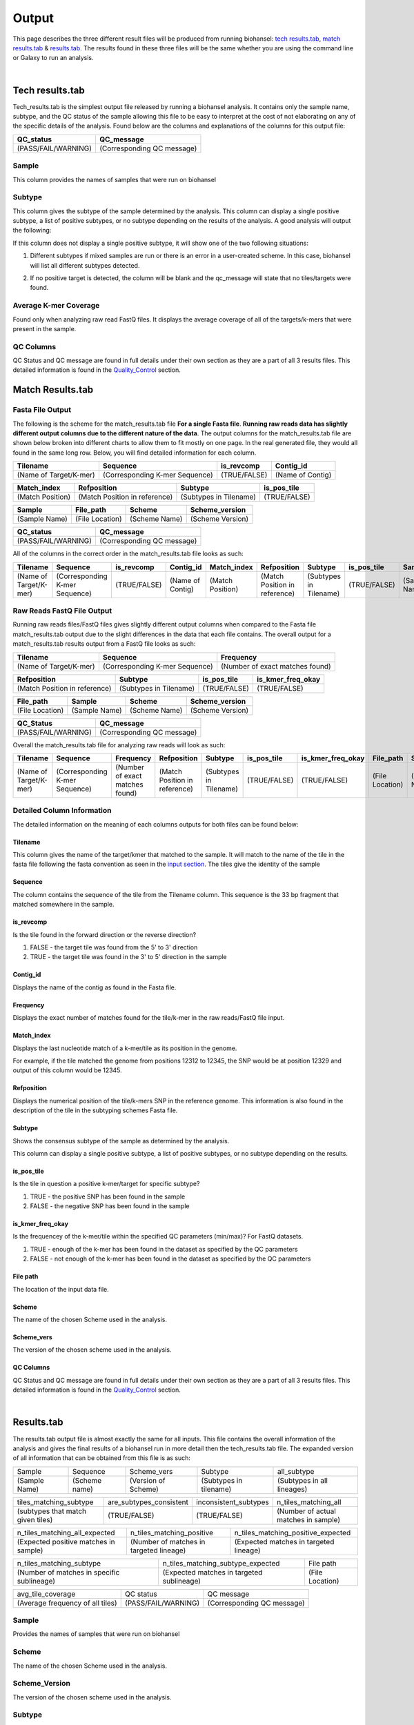 ======
Output 
======

This page describes the three different result files will be produced from running biohansel: `tech results.tab`_, `match results.tab`_ & `results.tab`_. The results found in these three files will be the same whether you are using the command line or Galaxy to run an analysis.


.. |mixed| image:: https://raw.githubusercontent.com/phac-nml/biohansel/readthedocs/docs/source/user-docs/Mixed.PNG
   :width: 100 px
   :alt: Example of Mixed targets
   
   
.. |missing| image:: https://raw.githubusercontent.com/phac-nml/biohansel/readthedocs/docs/source/user-docs/Missing%20Targets.PNG
   :width: 100 px
   :alt: Example of Missing Targets
   
.. |inconsistent| image:: https://raw.githubusercontent.com/phac-nml/biohansel/readthedocs/docs/source/user-docs/Inconsistent%20results.PNG
   :width: 100 px
   :alt: Example of Inconsistent results
   
.. |unconfident| image:: https://raw.githubusercontent.com/phac-nml/biohansel/readthedocs/docs/source/user-docs/Unconfident%20(1).PNG
   :width: 100 px
   :alt: Example of Unconfident results
   
.. |pass| image:: https://raw.githubusercontent.com/phac-nml/biohansel/readthedocs/docs/source/user-docs/Pass.PNG
   :alt: This is an ideal picture of a passed scheme
   :width: 100 px

.. |positive| image:: https://raw.githubusercontent.com/phac-nml/biohansel/readthedocs/docs/source/user-docs/Positive%20pic%20of%20matching.PNG
   :alt: picture of positive match
   :width: 100 px

.. |consistent| image:: https://raw.githubusercontent.com/phac-nml/biohansel/readthedocs/docs/source/user-docs/PCIS%20BIO.PNG
   :alt: picture of consistent
   :width: 100 px

.. |n_all| image:: https://raw.githubusercontent.com/phac-nml/biohansel/readthedocs/docs/source/user-docs/N%20tiles%20all%20picture.PNG
   :alt: picture of all match
   :width: 100 px
 
.. |subtype| image:: https://raw.githubusercontent.com/phac-nml/biohansel/readthedocs/docs/source/user-docs/sUBTYPE%20MATCH%20PIC.PNG
   :alt: picture of subtype match
   :width: 100 px

.. |mixed_result| image:: mixed_sub_result.png
   :alt: Mixed subtype result
   :width: 500 px

.. |error_no_result| image:: No_result.png
   :alt: no result
   :width: 600 px

.. |all_subtypes| image:: all_subtypes.png
   :alt: Output of all subtypes
   :width: 450 px

.. |inconsistent_subtypes_false| image:: inconsistent_subtypes_false.png
   :alt: Output of all subtypes
   :width: 477 px

.. |matching_all| image:: matching_all.png
   :alt: tiles matching all output
   :width: 420 px

.. |good_tech| image:: good_tech.png
   :alt: Correct tech_results.tab file
   :width: 400 px

|
**Tech results.tab**
####################

Tech_results.tab is the simplest output file released by running a biohansel analysis. It contains only the sample name, subtype, and the QC status of the sample allowing this file to be easy to interpret at the cost of not elaborating on any of the specific details of the analysis. Found below are the columns and explanations of the columns for this output file:


+---------------+--------------------------------+-------------------------------------------+
| Sample        | Subtype                        | Avg_k-mer_coverage                         |
+===============+================================+===========================================+
| (Sample Name) | (Corresponding Subtypes Found) | (average tile coverage of all the targets |
+---------------+--------------------------------+-------------------------------------------+

+---------------------+----------------------------+ 
| QC_status           | QC_message                 |
+=====================+============================+ 
| (PASS/FAIL/WARNING) | (Corresponding QC message) |
+---------------------+----------------------------+


Sample
------
This column provides the names of samples that were run on biohansel


Subtype
-------
This column gives the subtype of the sample determined by the analysis. This column can display a single positive subtype, a list of positive subtypes, or no subtype depending on the results of the analysis. A good analysis will output the following:

|good_tech|

If this column does not display a single positive subtype, it will show one of the two following situations:

1. Different subtypes if mixed samples are run or there is an error in a user-created scheme. In this case, biohansel will list all different subtypes detected.

|mixed_result|

2. If no positive target is detected, the column will be blank and the qc_message will state that no tiles/targets were found.

|error_no_result|

Average K-mer Coverage
---------------------

Found only when analyzing raw read FastQ files. It displays the average coverage of all of the targets/k-mers that were present in the sample.

QC Columns
----------

QC Status and QC message are found in full details under their own section as they are a part of all 3 results files. This detailed information is found in the `Quality_Control`_ section.



**Match Results.tab**
#####################


**Fasta File Output**
---------------------

The following is the scheme for the match_results.tab file **For a single Fasta file**. **Running raw reads data has slightly different output columns due to the different nature of the data**. The output columns for the match_results.tab file are shown below broken into different charts to allow them to fit mostly on one page. In the real generated file, they would all found in the same long row. Below, you will find detailed information for each column.

+------------------------+--------------------------------+--------------+------------------+ 
| Tilename               | Sequence                       | is_revcomp   | Contig_id        |
+========================+================================+==============+==================+  
| (Name of Target/K-mer) | (Corresponding K-mer Sequence) | (TRUE/FALSE) | (Name of Contig) |
+------------------------+--------------------------------+--------------+------------------+


+------------------+-------------------------------+-------------------------+--------------+ 
| Match_index      | Refposition                   | Subtype                 | is_pos_tile  |
+==================+===============================+=========================+==============+  
| (Match Position) | (Match Position in reference) | (Subtypes in Tilename)  | (TRUE/FALSE) |
+------------------+-------------------------------+-------------------------+--------------+


+---------------+-----------------+---------------+------------------+
| Sample        | File_path       | Scheme        | Scheme_version   |
+===============+=================+===============+==================+ 
| (Sample Name) | (File Location) | (Scheme Name) | (Scheme Version) |
+---------------+-----------------+---------------+------------------+


+---------------------+----------------------------+ 
| QC_status           | QC_message                 |
+=====================+============================+ 
| (PASS/FAIL/WARNING) | (Corresponding QC message) |
+---------------------+----------------------------+

All of the columns in the correct order in the match_results.tab file looks as such:

+------------------------+--------------------------------+--------------+------------------+------------------+-------------------------------+-------------------------+--------------+---------------+-----------------+---------------+------------------+---------------------+----------------------------+  
| Tilename               | Sequence                       | is_revcomp   | Contig_id        | Match_index      | Refposition                   | Subtype                 | is_pos_tile  | Sample        | File_path       | Scheme        | Scheme_version   | QC_Status           | QC_message                 |
+========================+================================+==============+==================+==================+===============================+=========================+==============+===============+=================+===============+==================+=====================+============================+ 
| (Name of Target/K-mer) | (Corresponding K-mer Sequence) | (TRUE/FALSE) | (Name of Contig) | (Match Position) | (Match Position in reference) | (Subtypes in Tilename)  | (TRUE/FALSE) | (Sample Name) | (File Location) | (Scheme Name) | (Scheme Version) | (PASS/FAIL/WARNING) | (Corresponding QC message) |
+------------------------+--------------------------------+--------------+------------------+------------------+-------------------------------+-------------------------+--------------+---------------+-----------------+---------------+------------------+---------------------+----------------------------+

**Raw Reads FastQ File Output**
-------------------------------

Running raw reads files/FastQ files gives slightly different output columns when compared to the Fasta file match_results.tab output due to the slight differences in the data that each file contains. The overall output for a match_results.tab results output from a FastQ file looks as such:


+------------------------+--------------------------------+---------------------------------+ 
| Tilename               | Sequence                       | Frequency                       |
+========================+================================+=================================+  
| (Name of Target/K-mer) | (Corresponding K-mer Sequence) | (Number of exact matches found) |
+------------------------+--------------------------------+---------------------------------+


+-------------------------------+-------------------------+--------------+-------------------+ 
| Refposition                   | Subtype                 | is_pos_tile  | is_kmer_freq_okay |
+===============================+=========================+==============+===================+  
| (Match Position in reference) | (Subtypes in Tilename)  | (TRUE/FALSE) | (TRUE/FALSE)      |
+-------------------------------+-------------------------+--------------+-------------------+


+-----------------+---------------+---------------+------------------+
| File_path       | Sample        |Scheme         | Scheme_version   |
+=================+===============+===============+==================+ 
| (File Location) | (Sample Name) |(Scheme Name)  | (Scheme Version) |
+-----------------+---------------+---------------+------------------+


+---------------------+----------------------------+ 
| QC_Status           | QC_message                 |
+=====================+============================+ 
| (PASS/FAIL/WARNING) | (Corresponding QC message) |
+---------------------+----------------------------+

Overall the match_results.tab file for analyzing raw reads will look as such:

+------------------------+--------------------------------+---------------------------------+-------------------------------+-------------------------+--------------+-------------------+-----------------+---------------+---------------+------------------+---------------------+----------------------------+  
| Tilename               | Sequence                       | Frequency                       | Refposition                   | Subtype                 | is_pos_tile  | is_kmer_freq_okay | File_path       | Sample        |Scheme         | Scheme_version   | QC_Status           | QC_message                 |
+========================+================================+=================================+===============================+=========================+==============+===================+=================+===============+===============+==================+=====================+============================+  
| (Name of Target/K-mer) | (Corresponding K-mer Sequence) | (Number of exact matches found) | (Match Position in reference) | (Subtypes in Tilename)  | (TRUE/FALSE) | (TRUE/FALSE)      | (File Location) | (Sample Name) |(Scheme Name)  | (Scheme Version) | (PASS/FAIL/WARNING) | (Corresponding QC message) |
+------------------------+--------------------------------+---------------------------------+-------------------------------+-------------------------+--------------+-------------------+-----------------+---------------+---------------+------------------+---------------------+----------------------------+



**Detailed Column Information** 
-------------------------------

The detailed information on the meaning of each columns outputs for both files can be found below:

Tilename
""""""""

This column gives the name of the target/kmer that matched to the sample. It will match to the name of the tile in the fasta file following the fasta convention as seen in the `input section <input.html>`_. The tiles give the identity of the sample

Sequence
""""""""

The column contains the sequence of the tile from the Tilename column. This sequence is the 33 bp fragment that matched somewhere in the sample.

is_revcomp
""""""""""

Is the tile found in the forward direction or the reverse direction?

1. FALSE - the target tile was found from the 5' to 3' direction 

2. TRUE - the target tile was found in the 3' to 5' direction in the sample

Contig_id
"""""""""

Displays the name of the contig as found in the Fasta file.

Frequency
"""""""""

Displays the exact number of matches found for the tile/k-mer in the raw reads/FastQ file input.

Match_index
"""""""""""

Displays the last nucleotide match of a k-mer/tile as its position in the genome.

For example, if the tile matched the genome from positions 12312 to 12345, the SNP would be at position 12329 and output of this column would be 12345.

Refposition
"""""""""""

Displays the numerical position of the tile/k-mers SNP in the reference genome. This information is also found in the description of the tile in the subtyping schemes Fasta file. 

Subtype
"""""""

Shows the consensus subtype of the sample as determined by the analysis. 

This column can display a single positive subtype, a list of positive subtypes, or no subtype depending on the results.

is_pos_tile
"""""""""""
Is the tile in question a positive k-mer/target for specific subtype?

1. TRUE - the positive SNP has been found in the sample

2. FALSE - the negative SNP has been found in the sample


is_kmer_freq_okay
"""""""""""""""""

Is the frequencey of the k-mer/tile within the specified QC parameters (min/max)? For FastQ datasets. 

1. TRUE - enough of the k-mer has been found in the dataset as specified by the QC parameters

2. FALSE - not enough of the k-mer has been found in the dataset as specified by the QC parameters


File path
"""""""""

The location of the input data file.


Scheme
""""""
The name of the chosen Scheme used in the analysis.

Scheme_vers
"""""""""""

The version of the chosen scheme used in the analysis.

QC Columns
""""""""""

QC Status and QC message are found in full details under their own section as they are a part of all 3 results files. This detailed information is found in the `Quality_Control`_ section.

|
**Results.tab**
################

The results.tab output file is almost exactly the same for all inputs. This file contains the overall information of the analysis and gives the final results of a biohansel run in more detail then the tech_results.tab file. The expanded version of all information that can be obtained from this file is as such:

===================== ======================= =============================== ========================== ============================
       Sample                Sequence                  Scheme_vers                    Subtype                  all_subtype  
--------------------- ----------------------- ------------------------------- -------------------------- ----------------------------
    (Sample Name)          (Scheme name)            (Version of Scheme)         (Subtypes in tilename)    (Subtypes in all lineages)
===================== ======================= =============================== ========================== ============================

==================================== ============================== =========================== =======================================
     tiles_matching_subtype             are_subtypes_consistent        inconsistent_subtypes              n_tiles_matching_all   
------------------------------------ ------------------------------ --------------------------- ---------------------------------------
 (subtypes that match given tiles)            (TRUE/FALSE)                  (TRUE/FALSE)          (Number of actual matches in sample)
==================================== ============================== =========================== =======================================
 
====================================== ========================================= ========================================
    n_tiles_matching_all_expected               n_tiles_matching_positive           n_tiles_matching_positive_expected       
-------------------------------------- ----------------------------------------- ----------------------------------------
(Expected positive matches in sample)   (Number of matches in targeted lineage)   (Expected matches in targeted lineage)          
====================================== ========================================= ========================================

============================================ =========================================== =====================
      n_tiles_matching_subtype                    n_tiles_matching_subtype_expected           File path   
-------------------------------------------- ------------------------------------------- ---------------------
(Number of matches in specific sublineage)    (Expected matches in targeted sublineage)    (File Location)         
============================================ =========================================== =====================

================================ ==================== ===========================
        avg_tile_coverage             QC status               QC message  
-------------------------------- -------------------- ---------------------------
(Average frequency of all tiles) (PASS/FAIL/WARNING)  (Corresponding QC message) 
================================ ==================== ===========================

Sample
------

Provides the names of samples that were run on biohansel


Scheme
------

The name of the chosen Scheme used in the analysis.


Scheme_Version
--------------

The version of the chosen scheme used in the analysis.


Subtype
-------

Shows the consensus subtype of the sample as determined by the analysis.

This column can display a single positive subtype, a list of positive subtypes, or no subtype depending on the results.


All_subtypes
------------

All of the subtypes in all the levels of lineage leading to the final subtype.

|all_subtypes|


tiles_matching_subtype
----------------------

Displays the subtype(s) that the most downstream, specific tiles have matched to. For good, non-mixed results it should be the same as the subtype column.


are_subtypes_consistent
-----------------------

1. TRUE - the subtypes are consistent as defined.

- Consistency -> All positive tiles within QC parameters have consistent subtypes in downstream sublineages corresponding to parent subtype.

|consistent|

Each tile must become more specific to the final subtype while matching all of the previous ones to be considered consistent.

2. FALSE - the subtypes are not consistent.


inconsistent_subtypes
---------------------

If "are_subtypes_consistent" is FALSE, it lists subtypes that are inconsistent to parent.

|inconsistent_subtypes_false|


n_tiles_matching_all
--------------------

Counting all of the actual k-mer matches (both positive and negative) that make up each subtype lineage as defined by the subtyping scheme used/created.

|n_all|


n_tiles_matching_all_expected
-----------------------------

The total number k-mer/target matches expected (both positive and negative) that make up each subtype lineage as defined by the subtyping scheme used/created.

Every/almost every k-mer defined in the scheme should match somewhere in the sample if the sample is of high quality.

|matching_all|


n_tiles_matching_positive
-------------------------

The number of positive matches in the sample from all of the upstream lineages of the output subtype as defined by the subtyping scheme.

|positive|


n_tiles_matching_positive_expected
----------------------------------

The expected number of positive matches from all of the upstream lineages of the output subtype as defined by the subtyping scheme.

For a good analysis, this value should match the sample.


n_tiles_matching_subtype
------------------------

The number of positive matches in the sample sublineage only.

|subtype|


n_tiles_matching_subtype_expected
---------------------------------

The expected number of positive matches in the sample sublineage only.

File Path
---------

The file location of the input data.


Avg_tile_coverage
-----------------

The average frequency of all tiles, both positive and negative, that were found in the sample. This output column is only found for analysis of raw reads FastQ files and it is an indicator that there was a sufficient amount of overlap in the dataset for the results to be significant. 


QC Columns
----------

QC Status and QC message are found in full details under their own section as they are a part of all 3 results files. This detailed information is found in the `Quality_Control`_ section.


**Quality_Control**
###################

|
**QC Status**
-------------
Three possibilities can be shown in this column based on the QC analysis described below: `QC message`_

1. PASS

2. FAIL

3. WARNING

|
**QC message**
--------------

The QC message displayed provides information on what happened in the analysis and where, if there was a warning or fail, the data can be cleaned up/improved to obtain a passing result. 

*"Pass"*
"""""""""
A pass occurs when there is no errors in the targeted lineage and its corresponding sublineages:

|pass|

Once the QC module is declared as a pass, there is no information in the QC message column displayed. The result should be considered a valid analysis.

|
*"WARNING: Intermediate Subtype"*
"""""""""""""""""""""""""""""""
Warnings will be triggered if all four following conditions are met:
   
**1st condition:** Less than 5% of the tiles are missing (by default) or more than 95% of the schemes targets are matched (parameters for this is adjustable prior to running biohansel)

**2nd condition:** There should be no clash for "+" and "-" targets for the same genome position (above background noise level)
   
**3rd condition:** Only a fraction of the tiles are positive for the final subtype ("# of tiles matching subtype expected > # of tiles matching subtype") 
   
**4th condition:** The targets for the final subtype are a mixture of both "+" and "-" BUT do NOT clash for the same positions.

|
*"WARNING: Low Coverage"*
"""""""""""""""""""""""
If the "Avg Tile Coverage" is below the parameters given for low coverage (parameters are adjustable) (default min average coverage: 20- fold)

Average coverage calculated from all targets found in the sample (The value is returned to the user)

|
*Error Type 1: Missing Tiles*
"""""""""""""""""""""""""""""
\*** The Maximum amount of missing tiles, either positive or negative, to be allowed before being considered an error/fail. This amount can be edited based on preference and scheme.

Three possible causes:

1. Bacterial scheme does not match target                                       

2. Low genome coverage or low quality data

3. Range of target coverage extends outside of QC limits (k-mer frequency thresholds default = min:8, max:500)

** To determine which cause, the average coverage depth is returned to the user. The value is calculated based on the coverage for all tiles that were above the minumum coverage threshold (indicated by the QC parameters: default value = 8) 

|missing|

|
*Error Type 2: Mixed Sample*
""""""""""""""""""""""""""""
A mixed sample error is where biohansel is unsure what the final subtype is of the sample due to one of two possible causes:

1. biohansel came out with an "inconsistent result" designation

2. Position conflict: both "+" and "-" targets are found in the same target genome position above background noise level

A possible solution to this error if the average genome coverage is above 100 is to increase the minimum k-mer threshold to at least 10% of the average genome coverage. This will change the background noise tolerated and potentially allow for a positive result to occur. 

|mixed|

|
*"Error Type 3: Ambiguous result"* 
""""""""""""""""""""""""""""""""""
Caused by both conditions met:

1. Total matching tiles is within 5% of the expected value

2. 3 or more tiles are missing for the final subtype call (Error 3a)

|inconsistent|

|
*"Error Type 4: Unconfident/Not confident result"*
""""""""""""""""""""""""""""""""""""""""""""""""""
Lineage call is uncertain due to missing targets in downstream sublineage.

|unconfident|

.. _schemes: subtyping_schemes.html


